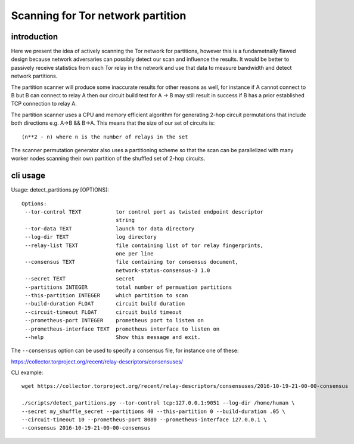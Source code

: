 

====================================
 Scanning for Tor network partition
====================================


introduction
------------

Here we present the idea of actively scanning the Tor network for
partitions, however this is a fundametnally flawed design because
network adversaries can possibly detect our scan and influence the
results.  It would be better to passively receive statistics from each
Tor relay in the network and use that data to measure bandwidth and
detect network partitions.

The partition scanner will produce some inaccurate results for other
reasons as well, for instance if A cannot connect to B but B can
connect to relay A then our circuit build test for A -> B may still
result in success if B has a prior established TCP connection to
relay A.

The partition scanner uses a CPU and memory efficient algorithm for
generating 2-hop circuit permutations that include both directions
e.g. A->B && B->A. This means that the size of our set of circuits is::

  (n**2 - n) where n is the number of relays in the set

The scanner permutation generator also uses a partitioning scheme so
that the scan can be parallelized with many worker nodes scanning
their own partition of the shuffled set of 2-hop circuits.


cli usage
---------

Usage: detect_partitions.py [OPTIONS]::

 Options:
  --tor-control TEXT           tor control port as twisted endpoint descriptor
                               string
  --tor-data TEXT              launch tor data directory
  --log-dir TEXT               log directory
  --relay-list TEXT            file containing list of tor relay fingerprints,
                               one per line
  --consensus TEXT             file containing tor consensus document,
                               network-status-consensus-3 1.0
  --secret TEXT                secret
  --partitions INTEGER         total number of permuation partitions
  --this-partition INTEGER     which partition to scan
  --build-duration FLOAT       circuit build duration
  --circuit-timeout FLOAT      circuit build timeout
  --prometheus-port INTEGER    prometheus port to listen on
  --prometheus-interface TEXT  prometheus interface to listen on
  --help                       Show this message and exit.


The ``--consensus`` option can be used to specify a consensus file, for instance
one of these:

https://collector.torproject.org/recent/relay-descriptors/consensuses/

CLI example::

  wget https://collector.torproject.org/recent/relay-descriptors/consensuses/2016-10-19-21-00-00-consensus

  ./scripts/detect_partitions.py --tor-control tcp:127.0.0.1:9051 --log-dir /home/human \
  --secret my_shuffle_secret --partitions 40 --this-partition 0 --build-duration .05 \
  --circuit-timeout 10 --prometheus-port 8080 --prometheus-interface 127.0.0.1 \
  --consensus 2016-10-19-21-00-00-consensus
